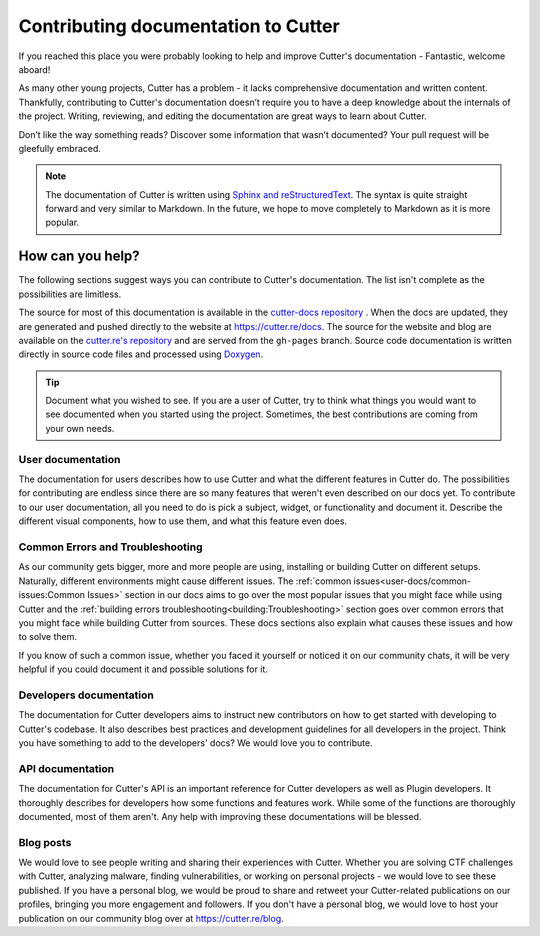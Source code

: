Contributing documentation to Cutter
=======================================

If you reached this place you were probably looking to help and improve Cutter's documentation - Fantastic, welcome aboard!

As many other young projects, Cutter has a problem - it lacks comprehensive documentation and written content. Thankfully, contributing to Cutter's documentation doesn’t require you to have a deep knowledge about the internals of the project. Writing, reviewing, and editing the documentation are great ways to learn about Cutter.

Don’t like the way something reads? Discover some information that wasn’t documented? Your pull request will be gleefully embraced.

.. note::
   The documentation of Cutter is written using `Sphinx and reStructuredText <https://www.sphinx-doc.org/en/master/usage/restructuredtext/basics.html>`_. The syntax is quite straight forward and very similar to Markdown. In the future, we hope to move completely to Markdown as it is more popular.


How can you help?
-----------------

The following sections suggest ways you can contribute to Cutter's documentation. The list isn't complete as the possibilities are limitless.

The source for most of this documentation is available in the `cutter-docs repository <https://github.com/radareorg/cutter-docs/>`_ . When the docs are updated, they are generated and pushed directly to the website at `<https://cutter.re/docs>`_. The source for the website and blog are available on the `cutter.re's repository <https://github.com/radareorg/cutter.re>`_ and are served from the ``gh-pages`` branch.
Source code documentation is written directly in source code files and processed using `Doxygen <https://www.doxygen.nl/>`_.


.. tip::
  Document what you wished to see. If you are a user of Cutter, try to think what things you would want to see documented when you started using the project. Sometimes, the best contributions are coming from your own needs.

User documentation
^^^^^^^^^^^^^^^^^^^

The documentation for users describes how to use Cutter and what the different features in Cutter do. The possibilities for contributing are endless since there are so many features that weren't even described on our docs yet. To contribute to our user documentation, all you need to do is pick a subject, widget, or functionality and document it. Describe the different visual components, how to use them, and what this feature even does.

Common Errors and Troubleshooting
^^^^^^^^^^^^^^^^^^^^^^^^^^^^^^^^^^^

As our community gets bigger, more and more people are using, installing or building Cutter on different setups. Naturally, different environments might cause different issues. The :ref:`common issues<user-docs/common-issues:Common Issues>` section in our docs aims to go over the most popular issues that you might face while using Cutter and the :ref:`building errors troubleshooting<building:Troubleshooting>` section goes over common errors that you might face while building Cutter from sources. These docs sections also explain what causes these issues and how to solve them.

If you know of such a common issue, whether you faced it yourself or noticed it on our community chats, it will be very helpful if you could document it and possible solutions for it.


Developers documentation
^^^^^^^^^^^^^^^^^^^^^^^^^

The documentation for Cutter developers aims to instruct new contributors on how to get started with developing to Cutter's codebase. It also describes best practices and development guidelines for all developers in the project. Think you have something to add to the developers' docs? We would love you to contribute.

API documentation
^^^^^^^^^^^^^^^^^^

The documentation for Cutter's API is an important reference for Cutter developers as well as Plugin developers. It thoroughly describes for developers how some functions and features work. While some of the functions are thoroughly documented, most of them aren't. Any help with improving these documentations will be blessed.


Blog posts
^^^^^^^^^^^^^

We would love to see people writing and sharing their experiences with Cutter. Whether you are solving CTF challenges with Cutter, analyzing malware, finding vulnerabilities, or working on personal projects - we would love to see these published. If you have a personal blog, we would be proud to share and retweet your Cutter-related publications on our profiles, bringing you more engagement and followers. If you don't have a personal blog, we would love to host your publication on our community blog over at https://cutter.re/blog.
